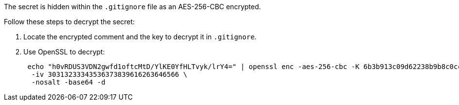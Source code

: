 The secret is hidden within the `.gitignore` file as an AES-256-CBC encrypted.

Follow these steps to decrypt the secret:

1. Locate the encrypted comment and the key to decrypt it in `.gitignore`.
2. Use OpenSSL to decrypt:
+
[source,bash]
----
 echo "h0vRDUS3VDN2gwfd1oftcMtD/YlKE0YfHLTvyk/lrY4=" | openssl enc -aes-256-cbc -K 6b3b913c09d62238b9b8c0cc78904e7e1f9a99fd0a04ebae50a8a9881d452bbd \
  -iv 30313233343536373839616263646566 \
  -nosalt -base64 -d
----
